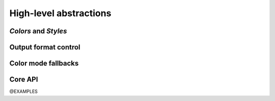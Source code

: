 .. _guide.high-level:

.. default-role:: any

==========================
High-level abstractions
==========================

*Colors* and *Styles*
=====================

Output format control
=====================

Color mode fallbacks
====================

.. only:: html

   .. figure:: ../_include/approx/output-bgwhite.png
      :width: 400px
      :align: center

      Color approximations for indexed modes
      *(click to enlarge)*

.. only:: latex

   .. figure:: ../_include/approx/output-bgwhite.png
      :align: center

      Color approximations for indexed modes


Core API
========

@EXAMPLES
